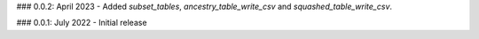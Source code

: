 
.. _changelog:

### 0.0.2: April 2023
- Added `subset_tables`, `ancestry_table_write_csv` and `squashed_table_write_csv`.

### 0.0.1: July 2022
- Initial release
